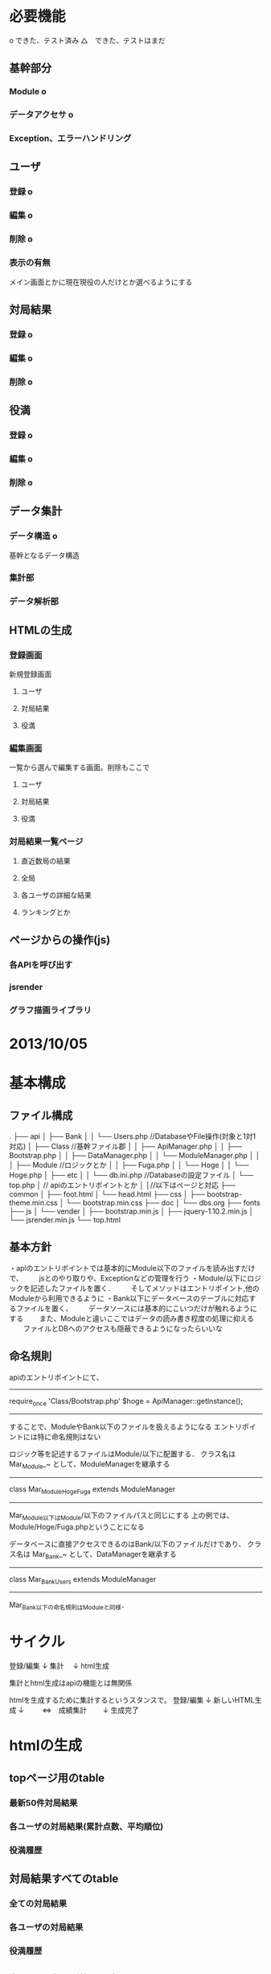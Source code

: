 * 必要機能
o  できた、テスト済み
△　できた、テストはまだ
** 基幹部分
*** Module o
*** データアクセサ o
*** Exception、エラーハンドリング
** ユーザ
*** 登録 o
*** 編集 o
*** 削除 o
*** 表示の有無
メイン画面とかに現在現役の人だけとか選べるようにする
** 対局結果
*** 登録 o
*** 編集 o
*** 削除 o
** 役満
*** 登録 o
*** 編集 o
*** 削除 o
** データ集計
*** データ構造 o
基幹となるデータ構造
*** 集計部
*** データ解析部
** HTMLの生成
*** 登録画面
新規登録画面
**** ユーザ
**** 対局結果
**** 役満
*** 編集画面
一覧から選んで編集する画面。削除もここで
**** ユーザ
**** 対局結果
**** 役満
*** 対局結果一覧ページ
**** 直近数局の結果
**** 全局
**** 各ユーザの詳細な結果
**** ランキングとか
** ページからの操作(js)
*** 各APIを呼び出す
*** jsrender
*** グラフ描画ライブラリ


* 2013/10/05
** 




* 基本構成
** ファイル構成
.
├── api
│   ├── Bank
│   │   └── Users.php //DatabaseやFile操作(対象と1対1対応)
│   ├── Class //基幹ファイル郡
│   │   ├── ApiManager.php
│   │   ├── Bootstrap.php
│   │   ├── DataManager.php
│   │   └── ModuleManager.php
│   │
│   ├── Module //ロジックとか
│   │   ├── Fuga.php
│   │   └── Hoge
│   │       └── Hoge.php
│   ├── etc
│   │   └── db.ini.php //Databaseの設定ファイル
│   └── top.php
│         // apiのエントリポイントとか
│
│//以下はページと対応
├── common
│   ├── foot.html
│   └── head.html
├── css
│   ├── bootstrap-theme.min.css
│   └── bootstrap.min.css
├── doc
│   └── dbs.org
├── fonts
├── js
│   └── vender
│       ├── bootstrap.min.js
│       ├── jquery-1.10.2.min.js
│       └── jsrender.min.js
└── top.html

** 基本方針
・apiのエントリポイントでは基本的にModule以下のファイルを読み出すだけで、
　　jsとのやり取りや、Exceptionなどの管理を行う
・Module/以下にロジックを記述したファイルを置く．
　　そしてメソッドはエントリポイント,他のModuleから利用できるように
・Bank以下にデータベースのテーブルに対応するファイルを置く、
　　データソースには基本的にこいつだけが触れるようにする
　　また、Moduleと違いここではデータの読み書き程度の処理に抑える
　　ファイルとDBへのアクセスも隠蔽できるようになったらいいな

** 命名規則
apiのエントリポイントにて、
-------------
require_once 'Class/Bootstrap.php'
$hoge = ApiManager::getInstance();
-------------
することで、ModuleやBank以下のファイルを扱えるようになる
エントリポイントには特に命名規則はない

ロジック等を記述するファイルはModule/以下に配置する．
クラス名は Mar_Module_~ として、ModuleManagerを継承する
-------------
class Mar_Module_Hoge_Fuga extends ModuleManager
-------------
Mar_Module以下はModule/以下のファイルパスと同じにする
上の例では、Module/Hoge/Fuga.phpということになる

データベースに直接アクセスできるのはBank/以下のファイルだけであり、
クラス名は Mar_Bank_~ として、DataManagerを継承する
-------------
class Mar_Bank_Users extends ModuleManager
-------------
Mar_Bank以下の命名規則はModuleと同様．




* サイクル
登録/編集
 ↓
集計
　↓
html生成

集計とhtml生成はapiの機能とは無関係

htmlを生成するために集計するというスタンスで。
登録/編集
   ↓
新しいHTML生成
   ↓
　　 ⇔　成績集計
　　↓
生成完了


* htmlの生成
** topページ用のtable
*** 最新50件対局結果
*** 各ユーザの対局結果(累計点数、平均順位)
*** 役満履歴

** 対局結果すべてのtable
*** 全ての対局結果
*** 各ユーザの対局結果
*** 役満履歴

** 各ユーザ毎の詳細なデータtable
*** 順位率
*** 対人履歴
*** 月毎の成績とか

** その他ランキング
*** tableとは限らないが、月間順位や成績を出したりいろんなデータ出してみたい

* table生成の共通機能
** <table>のひな形に要素(table,thead,tbodyへの装飾、thead,tbodyの中身)を埋め込んでtableを生成する
** arrayから装飾を文字列に変換する
** <th>のひな形に要素を埋め込んでタイトル業を生成する。
** <tr><td></td></tr>tbodyの各行を生成する
*** 各装飾と、thead,tbodyの中身は個別に生成してもらう
*** TODO 現在だと一番上がタイトル行のtableにしか対応していない。横向きとかにも対応したい

* File系の構成をどうするか
** 現状
├── File
│   ├── Manager.php
│   └── Write
│       ├── Game
│       │   ├── Table.php
│       │   └── Result
│       └─
** 使い方から考察
apiによる登録などを実行後に、File_Managerに描画を依頼
各ページごとに、File_Write_Hogeを呼び出してHtmlを取得
File_Managerがファイルに書きだす

** Game用だけど
*** fstu → 1位　→ fstp の変換とか（game_info限定だけど）

* 2013/09/14
データソースはMySQLじゃないほうがいい。
** データアクセサの実装をする
   データアクセサインスタンス生成
　　　→　アクセス先の種類に応じて異なるインスタンスを返す
　　　　→　MySQLならPDOを継承したインスタンスを
　　　　→　ファイルならまたちがったインスタンスを
　　　　→　これら各インスタンスはデータアクセサを利用する側からは共通のインターフェースを提供する
　　　　　→　1ソース(table)につき、１クラス
　　　　　→　ユーザとしてはソースに対応したクラスのみを実装してもらう。
　　　　　　　→　実際のアクセスは継承元のクラスで実装する
　　　　　→　Moduleからは複数のデータアクセスクラスの呼び出しができるように
　　　　→　設定ファイルも分ける（ファイル書き込み用の設定ファイルを）

